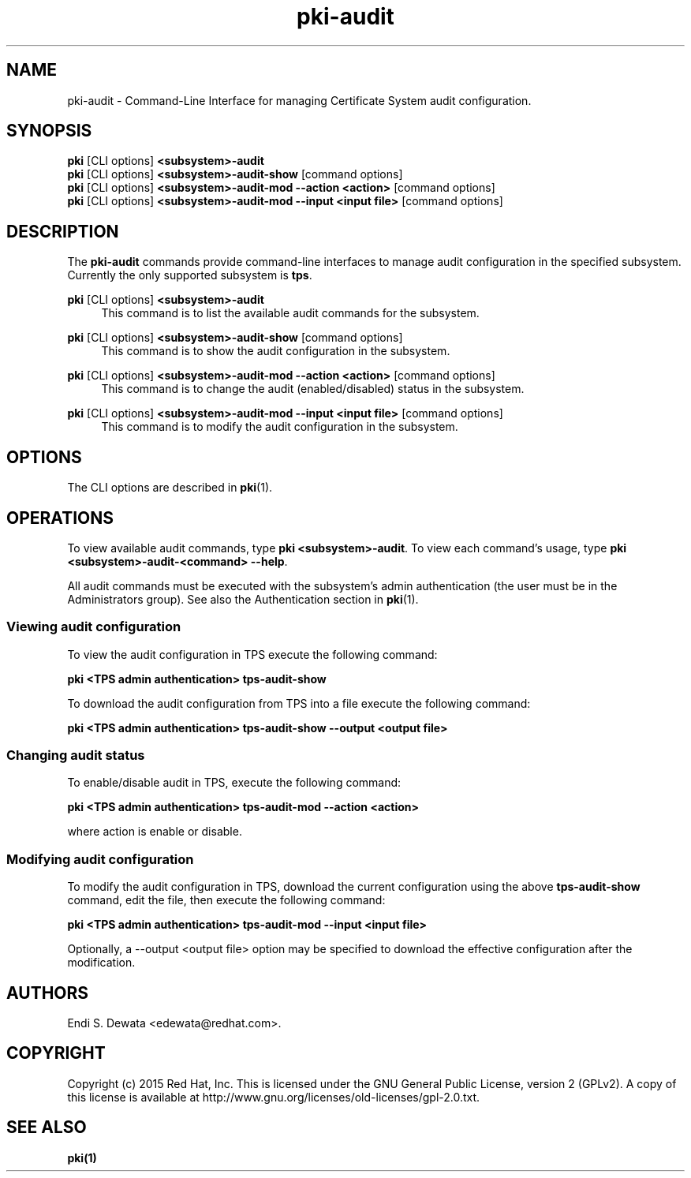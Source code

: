 .\" First parameter, NAME, should be all caps
.\" Second parameter, SECTION, should be 1-8, maybe w/ subsection
.\" other parameters are allowed: see man(7), man(1)
.TH pki-audit 1 "Jun 30, 2015" "version 10.2" "PKI Audit Management Commands" Dogtag Team
.\" Please adjust this date whenever revising the man page.
.\"
.\" Some roff macros, for reference:
.\" .nh        disable hyphenation
.\" .hy        enable hyphenation
.\" .ad l      left justify
.\" .ad b      justify to both left and right margins
.\" .nf        disable filling
.\" .fi        enable filling
.\" .br        insert line break
.\" .sp <n>    insert n+1 empty lines
.\" for man page specific macros, see man(7)
.SH NAME
pki-audit \- Command-Line Interface for managing Certificate System audit configuration.

.SH SYNOPSIS
.nf
\fBpki\fR [CLI options] \fB<subsystem>-audit\fR
\fBpki\fR [CLI options] \fB<subsystem>-audit-show\fR [command options]
\fBpki\fR [CLI options] \fB<subsystem>-audit-mod --action <action>\fR [command options]
\fBpki\fR [CLI options] \fB<subsystem>-audit-mod --input <input file>\fR [command options]
.fi

.SH DESCRIPTION
.PP
The \fBpki-audit\fR commands provide command-line interfaces to manage audit
configuration in the specified subsystem. Currently the only supported
subsystem is \fBtps\fR.
.PP
\fBpki\fR [CLI options] \fB<subsystem>-audit\fR
.RS 4
This command is to list the available audit commands for the subsystem.
.RE
.PP
\fBpki\fR [CLI options] \fB<subsystem>-audit-show\fR [command options]
.RS 4
This command is to show the audit configuration in the subsystem.
.RE
.PP
\fBpki\fR [CLI options] \fB<subsystem>-audit-mod --action <action>\fR [command options]
.RS 4
This command is to change the audit (enabled/disabled) status in the subsystem.
.RE
.PP
\fBpki\fR [CLI options] \fB<subsystem>-audit-mod --input <input file>\fR [command options]
.RS 4
This command is to modify the audit configuration in the subsystem.
.RE

.SH OPTIONS
The CLI options are described in \fBpki\fR(1).

.SH OPERATIONS
To view available audit commands, type \fBpki <subsystem>-audit\fP. To view
each command's usage, type \fB pki <subsystem>-audit-<command> \-\-help\fP.

All audit commands must be executed with the subsystem's admin authentication
(the user must be in the Administrators group). See also the Authentication
section in \fBpki\fP(1).

.SS Viewing audit configuration

To view the audit configuration in TPS execute the following command:

.B pki <TPS admin authentication> tps-audit-show

To download the audit configuration from TPS into a file execute the following
command:

.B pki <TPS admin authentication> tps-audit-show --output <output file>

.SS Changing audit status

To enable/disable audit in TPS, execute the following command:

.B pki <TPS admin authentication> tps-audit-mod --action <action>

where action is enable or disable.

.SS Modifying audit configuration

To modify the audit configuration in TPS, download the current configuration
using the above \fBtps-audit-show\fP command, edit the file, then execute the
following command:

.B pki <TPS admin authentication> tps-audit-mod --input <input file>

Optionally, a --output <output file> option may be specified to download the
effective configuration after the modification.

.SH AUTHORS
Endi S. Dewata <edewata@redhat.com>.

.SH COPYRIGHT
Copyright (c) 2015 Red Hat, Inc. This is licensed under the GNU General Public
License, version 2 (GPLv2). A copy of this license is available at
http://www.gnu.org/licenses/old-licenses/gpl-2.0.txt.

.SH SEE ALSO
.BR pki(1)
